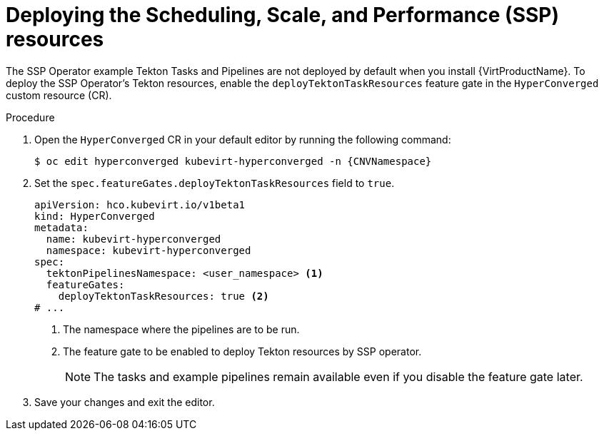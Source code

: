// Module included in the following assemblies:
//
// * virt/virtual_machines/virt-managing-vms-openshift-pipelines.adoc

:_content-type: PROCEDURE
[id="virt-deploying-ssp_{context}"]
= Deploying the Scheduling, Scale, and Performance (SSP) resources

The SSP Operator example Tekton Tasks and Pipelines are not deployed by default when you install {VirtProductName}. To deploy the SSP Operator's Tekton resources, enable the `deployTektonTaskResources` feature gate in the `HyperConverged` custom resource (CR).

.Procedure

. Open the `HyperConverged` CR in your default editor by running the following command:
+
[source,terminal,subs="attributes+"]
----
$ oc edit hyperconverged kubevirt-hyperconverged -n {CNVNamespace}
----

. Set the `spec.featureGates.deployTektonTaskResources` field to `true`.
+
[source,yaml]
----
apiVersion: hco.kubevirt.io/v1beta1
kind: HyperConverged
metadata:
  name: kubevirt-hyperconverged
  namespace: kubevirt-hyperconverged
spec:
  tektonPipelinesNamespace: <user_namespace> <1>
  featureGates:
    deployTektonTaskResources: true <2>
# ...
----
<1> The namespace where the pipelines are to be run.
<2> The feature gate to be enabled to deploy Tekton resources by SSP operator.
+
[NOTE]
====
The tasks and example pipelines remain available even if you disable the feature gate later.
====

. Save your changes and exit the editor.
